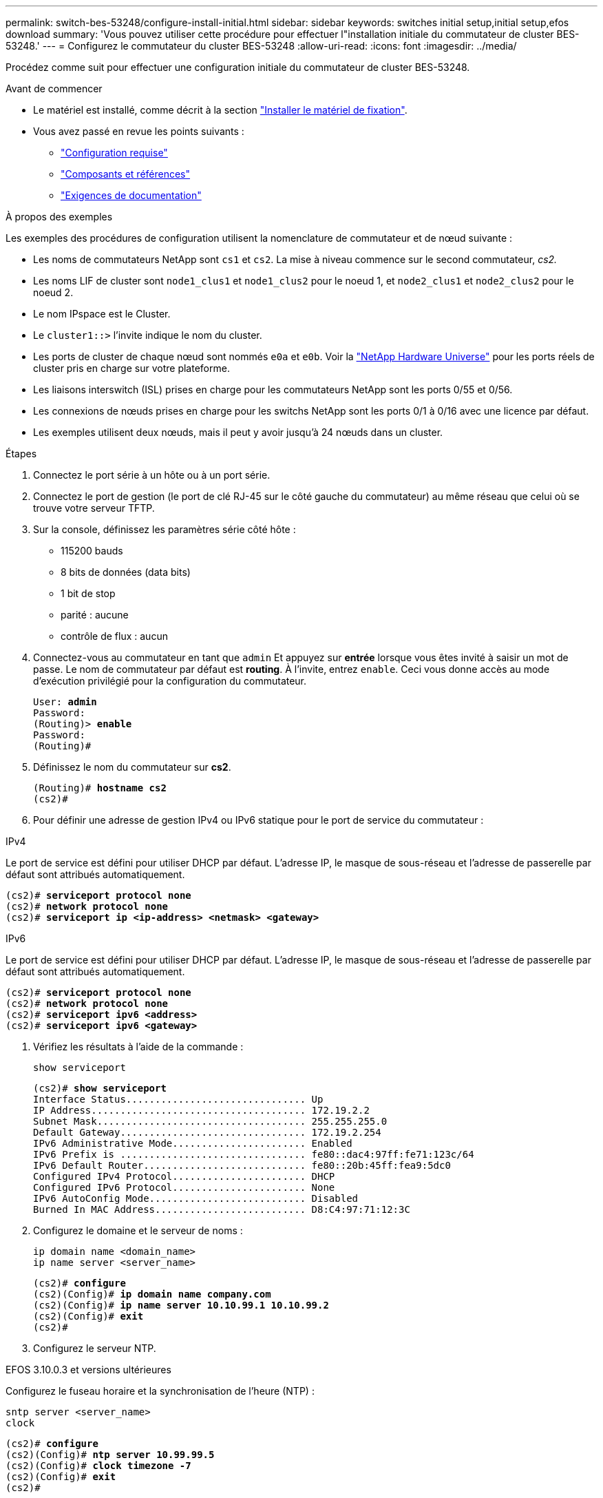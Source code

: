 ---
permalink: switch-bes-53248/configure-install-initial.html 
sidebar: sidebar 
keywords: switches initial setup,initial setup,efos download 
summary: 'Vous pouvez utiliser cette procédure pour effectuer l"installation initiale du commutateur de cluster BES-53248.' 
---
= Configurez le commutateur du cluster BES-53248
:allow-uri-read: 
:icons: font
:imagesdir: ../media/


[role="lead"]
Procédez comme suit pour effectuer une configuration initiale du commutateur de cluster BES-53248.

.Avant de commencer
* Le matériel est installé, comme décrit à la section link:install-hardware-bes53248.html["Installer le matériel de fixation"].
* Vous avez passé en revue les points suivants :
+
** link:configure-reqs-bes53248.html["Configuration requise"]
** link:components-bes53248.html["Composants et références"]
** link:required-documentation-bes53248.html["Exigences de documentation"]




.À propos des exemples
Les exemples des procédures de configuration utilisent la nomenclature de commutateur et de nœud suivante :

* Les noms de commutateurs NetApp sont `cs1` et `cs2`. La mise à niveau commence sur le second commutateur, _cs2._
* Les noms LIF de cluster sont `node1_clus1` et `node1_clus2` pour le noeud 1, et `node2_clus1` et `node2_clus2` pour le noeud 2.
* Le nom IPspace est le Cluster.
* Le `cluster1::>` l'invite indique le nom du cluster.
* Les ports de cluster de chaque nœud sont nommés `e0a` et `e0b`. Voir la https://hwu.netapp.com/Home/Index["NetApp Hardware Universe"^] pour les ports réels de cluster pris en charge sur votre plateforme.
* Les liaisons interswitch (ISL) prises en charge pour les commutateurs NetApp sont les ports 0/55 et 0/56.
* Les connexions de nœuds prises en charge pour les switchs NetApp sont les ports 0/1 à 0/16 avec une licence par défaut.
* Les exemples utilisent deux nœuds, mais il peut y avoir jusqu'à 24 nœuds dans un cluster.


.Étapes
. Connectez le port série à un hôte ou à un port série.
. Connectez le port de gestion (le port de clé RJ-45 sur le côté gauche du commutateur) au même réseau que celui où se trouve votre serveur TFTP.
. Sur la console, définissez les paramètres série côté hôte :
+
** 115200 bauds
** 8 bits de données (data bits)
** 1 bit de stop
** parité : aucune
** contrôle de flux : aucun


. Connectez-vous au commutateur en tant que `admin` Et appuyez sur *entrée* lorsque vous êtes invité à saisir un mot de passe. Le nom de commutateur par défaut est *routing*. À l'invite, entrez `enable`. Ceci vous donne accès au mode d’exécution privilégié pour la configuration du commutateur.
+
[listing, subs="+quotes"]
----
User: *admin*
Password:
(Routing)> *enable*
Password:
(Routing)#
----
. Définissez le nom du commutateur sur *cs2*.
+
[listing, subs="+quotes"]
----
(Routing)# *hostname cs2*
(cs2)#
----
. Pour définir une adresse de gestion IPv4 ou IPv6 statique pour le port de service du commutateur :


[role="tabbed-block"]
====
.IPv4
--
Le port de service est défini pour utiliser DHCP par défaut. L'adresse IP, le masque de sous-réseau et l'adresse de passerelle par défaut sont attribués automatiquement.

[listing, subs="+quotes"]
----
(cs2)# *serviceport protocol none*
(cs2)# *network protocol none*
(cs2)# *serviceport ip <ip-address> <netmask> <gateway>*
----
--
.IPv6
--
Le port de service est défini pour utiliser DHCP par défaut. L'adresse IP, le masque de sous-réseau et l'adresse de passerelle par défaut sont attribués automatiquement.

[listing, subs="+quotes"]
----
(cs2)# *serviceport protocol none*
(cs2)# *network protocol none*
(cs2)# *serviceport ipv6 <address>*
(cs2)# *serviceport ipv6 <gateway>*
----
--
====
. [[step7]]Vérifiez les résultats à l'aide de la commande :
+
`show serviceport`

+
[listing, subs="+quotes"]
----
(cs2)# *show serviceport*
Interface Status............................... Up
IP Address..................................... 172.19.2.2
Subnet Mask.................................... 255.255.255.0
Default Gateway................................ 172.19.2.254
IPv6 Administrative Mode....................... Enabled
IPv6 Prefix is ................................ fe80::dac4:97ff:fe71:123c/64
IPv6 Default Router............................ fe80::20b:45ff:fea9:5dc0
Configured IPv4 Protocol....................... DHCP
Configured IPv6 Protocol....................... None
IPv6 AutoConfig Mode........................... Disabled
Burned In MAC Address.......................... D8:C4:97:71:12:3C
----
. Configurez le domaine et le serveur de noms :
+
[source, cli]
----
ip domain name <domain_name>
ip name server <server_name>
----
+
[listing, subs="+quotes"]
----
(cs2)# *configure*
(cs2)(Config)# *ip domain name company.com*
(cs2)(Config)# *ip name server 10.10.99.1 10.10.99.2*
(cs2)(Config)# *exit*
(cs2)#
----
. Configurez le serveur NTP.


[role="tabbed-block"]
====
.EFOS 3.10.0.3 et versions ultérieures
--
Configurez le fuseau horaire et la synchronisation de l'heure (NTP) :

[source, cli]
----
sntp server <server_name>
clock
----
[listing, subs="+quotes"]
----
(cs2)# *configure*
(cs2)(Config)# *ntp server 10.99.99.5*
(cs2)(Config)# *clock timezone -7*
(cs2)(Config)# *exit*
(cs2)#
----
--
.EFOS 3.9.0.2 et versions antérieures
--
Configurer le fuseau horaire et la synchronisation de l'heure (SNTP) :

[source, cli]
----
sntp client mode <client_mode>
sntp server <server_name>
clock
----
[listing, subs="+quotes"]
----
(cs2)# *configure*
(cs2)(Config)# *sntp client mode unicast*
(cs2)(Config)# *sntp server 10.99.99.5*
(cs2)(Config)# *clock timezone -7*
(cs2)(Config)# *exit*
(cs2)#
----
--
====
. [[step10]]configurez l'heure manuellement si vous n'avez pas configuré de serveur NTP à l'étape précédente.


[role="tabbed-block"]
====
.EFOS 3.10.0.3 et versions ultérieures
--
Configurez l'heure manuellement.

`clock`

[listing, subs="+quotes"]
----

(cs2)# *configure*
(cs2)(Config)# *clock summer-time recurring 1 sun mar 02:00 1 sun nov 02:00 offset 60 zone EST*
(cs2)(Config)# *clock timezone -5 zone EST*
(cs2)(Config)# *clock set 07:00:00*
(cs2)(Config)# *clock set 10/20/2023*
(cs2)(Config)# *show clock*

07:00:11 EST(UTC-5:00) Oct 20 2023
No time source

(cs2)(Config)# *exit*
(cs2)#
----
--
.EFOS 3.9.0.2 et versions antérieures
--
Configurez l'heure manuellement.

`clock`

[listing, subs="+quotes"]
----

(cs2)# *configure*
(cs2)(Config)# *no sntp client mode*
(cs2)(Config)# *clock summer-time recurring 1 sun mar 02:00 1 sun nov 02:00 offset 60 zone EST*
(cs2)(Config)# *clock timezone -5 zone EST*
(cs2)(Config)# *clock set 07:00:00*
(cs2)(Config)# *clock set 10/20/2023*
(cs2)(Config)# *show clock*

07:00:11 EST(UTC-5:00) Oct 20 2023
No time source

(cs2)(Config)# *exit*
(cs2)#
----
--
====
. [[step11]]Enregistrez la configuration en cours d'exécution dans la configuration de démarrage :
+
`write memory`

+
[listing, subs="+quotes"]
----
(cs2)# *write memory*

This operation may take a few minutes.
Management interfaces will not be available during this time.

Are you sure you want to save? (y/n) *y*

Config file 'startup-config' created successfully.

Configuration Saved!
----


.Et la suite ?
link:configure-efos-software.html["Installez le logiciel EFOS"]
